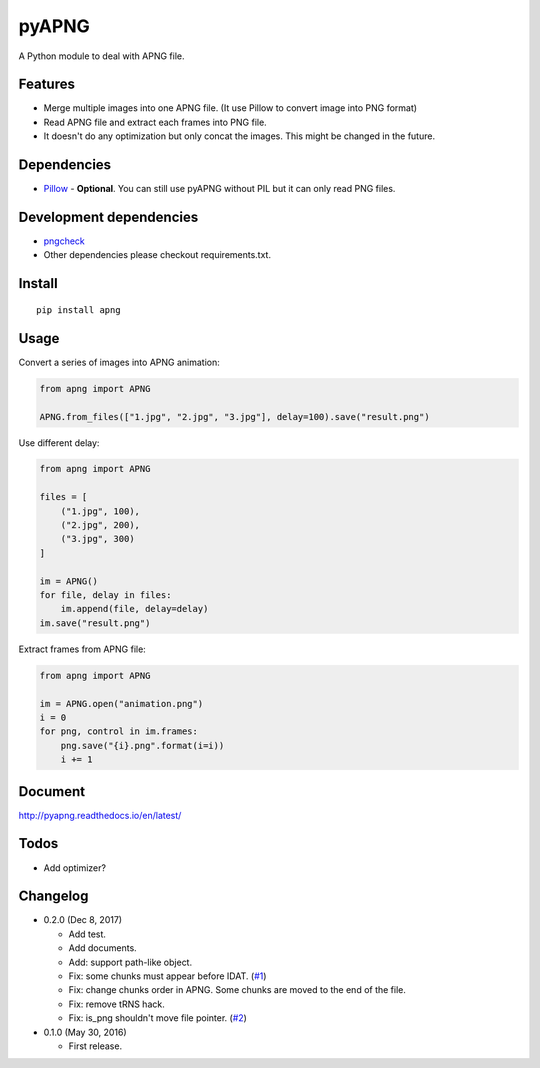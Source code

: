 pyAPNG
======

.. image:: https://readthedocs.org/projects/pyapng/badge/?version=latest
   :target: http://pyapng.readthedocs.io/en/latest/?badge=latest
   :alt: Documentation Status

A Python module to deal with APNG file.

Features
--------

-  Merge multiple images into one APNG file. (It use Pillow to convert image into PNG format)
-  Read APNG file and extract each frames into PNG file.
-  It doesn't do any optimization but only concat the images. This might be changed in the future.

Dependencies
------------

-  `Pillow <https://github.com/python-pillow/Pillow>`__ - **Optional**. You can still use pyAPNG without PIL but it can only read PNG files.

Development dependencies
------------------------

-  `pngcheck <http://www.libpng.org/pub/png/apps/pngcheck.html>`_
-  Other dependencies please checkout requirements.txt.

Install
-------

::

    pip install apng

Usage
-----

Convert a series of images into APNG animation:

.. code:: python

    from apng import APNG
    
    APNG.from_files(["1.jpg", "2.jpg", "3.jpg"], delay=100).save("result.png")
    
Use different delay:

.. code:: python

    from apng import APNG
    
    files = [
        ("1.jpg", 100),
        ("2.jpg", 200),
        ("3.jpg", 300)
    ]
    
    im = APNG()
    for file, delay in files:
        im.append(file, delay=delay)
    im.save("result.png")

Extract frames from APNG file:
    
.. code:: python

    from apng import APNG
    
    im = APNG.open("animation.png")
    i = 0
    for png, control in im.frames:
        png.save("{i}.png".format(i=i))
        i += 1
        
Document
---------

http://pyapng.readthedocs.io/en/latest/

Todos
-----

-  Add optimizer?

Changelog
---------

-  0.2.0 (Dec 8, 2017)

   -  Add test.
   -  Add documents.
   -  Add: support path-like object.
   -  Fix: some chunks must appear before IDAT. (`#1 <https://github.com/eight04/pyAPNG/issues/1>`_)
   -  Fix: change chunks order in APNG. Some chunks are moved to the end of the file.
   -  Fix: remove tRNS hack.
   -  Fix: is_png shouldn't move file pointer. (`#2 <https://github.com/eight04/pyAPNG/pull/2>`_)

-  0.1.0 (May 30, 2016)

   -  First release.
   
